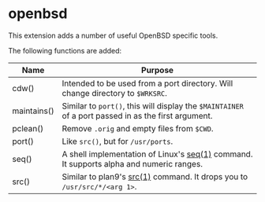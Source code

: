 * openbsd

This extension adds a number of useful OpenBSD specific tools.

The following functions are added:

| Name        | Purpose                                                                                             |
|-------------+-----------------------------------------------------------------------------------------------------|
| cdw()       | Intended to be used from a port directory. Will change directory to ~$WRKSRC~.                      |
| maintains() | Similar to ~port()~, this will display the ~$MAINTAINER~ of a port passed in as the first argument. |
| pclean()    | Remove ~.orig~ and empty files from ~$CWD~.                                                         |
| port()      | Like ~src()~, but for ~/usr/ports~.                                                                 |
| seq()       | A shell implementation of Linux's [[https://linux.die.net/man/1/seq][seq(1)]] command. It supports alpha and numeric ranges.             |
| src()       | Similar to plan9's [[http://man.9front.org/1/src][src(1)]] command. It drops you to ~/usr/src/*/<arg 1>~.                            |

